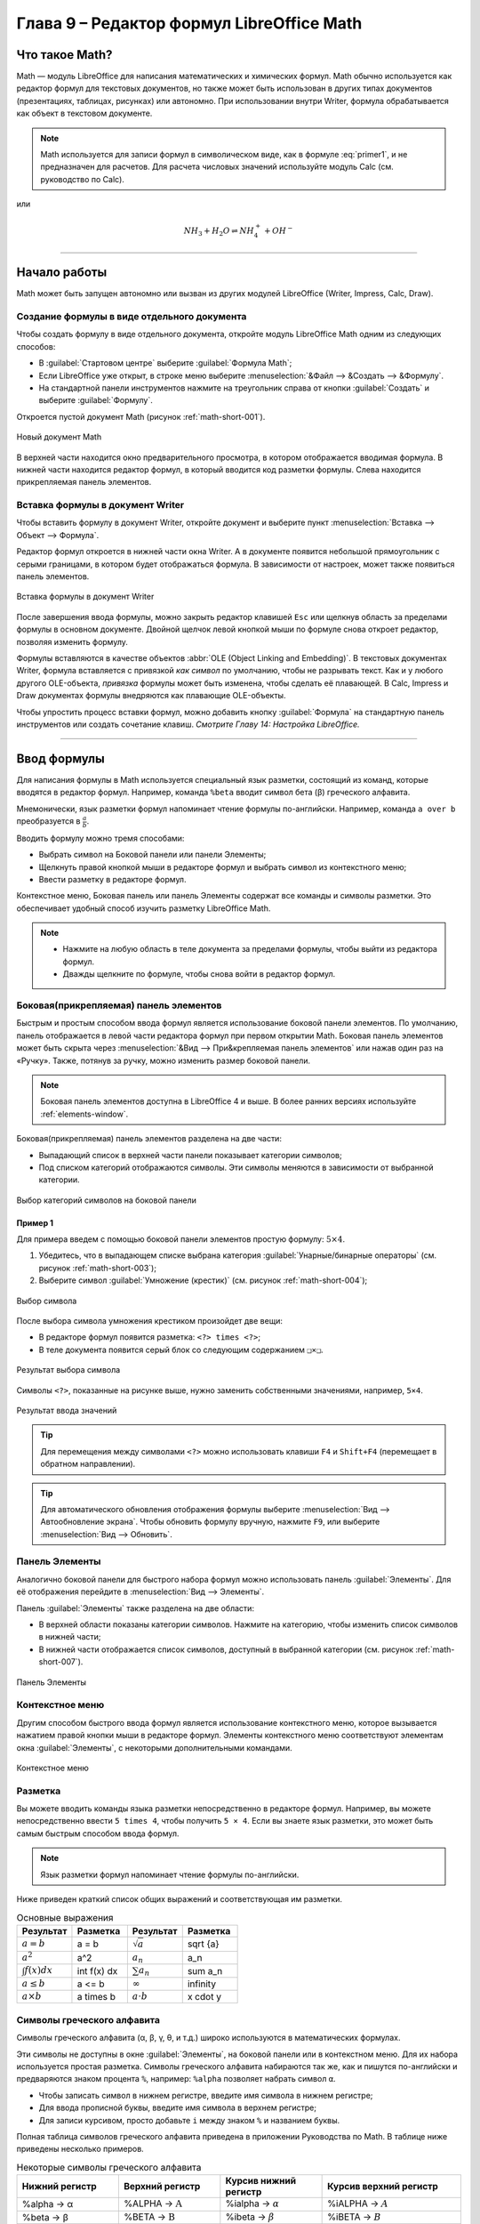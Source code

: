 .. meta::
   :description: LibreOffice Math Formula Editor
   :keywords: LibreOffice, Math, Formula, Editor, либреоффис
   
   
   
Глава 9 – Редактор формул LibreOffice Math
==========================================

Что такое Math?
---------------

Math — модуль LibreOffice для написания математических и химических формул. Math обычно используется как редактор формул для текстовых документов, но также может быть использован в других типах документов (презентациях, таблицах, рисунках) или автономно. При использовании внутри Writer, формула обрабатывается как
объект в текстовом документе.


.. ==================================================================
   При использовании внутри Writer, уравнение обрабатывается как 
   объект в текстовом документе.
   
   Надо уточнить писалось ли что-то про объекты в предыдущих главах.
   ==================================================================
  
.. note:: Math используется для записи формул в символическом виде, как в формуле :eq:`primer1`, и не предназначен для расчетов. Для расчета числовых значений используйте модуль Calc (см. руководство по Calc).

.. math::  \frac{df(x)}{dx} = \ln(x) + \tan^{-1}(x^2)
   :label: primer1
    
    
или 

.. math:: 
    NH_3 + H_2 O ⇌ NH^+_4 + OH^-
    
____
    
Начало работы
-------------

Math может быть запущен автономно или вызван из других модулей LibreOffice (Writer, Impress, Calc, Draw).

Создание формулы в виде отдельного документа
~~~~~~~~~~~~~~~~~~~~~~~~~~~~~~~~~~~~~~~~~~~~

Чтобы создать формулу в виде отдельного документа, откройте модуль LibreOffice Math одним из следующих способов:

* В :guilabel:`Стартовом центре` выберите :guilabel:`Формула Math`;
* Если LibreOffice уже открыт, в строке меню выберите :menuselection:`&Файл --> &Создать --> &Формулу`.
* На стандартной панели инструментов нажмите на треугольник справа от кнопки :guilabel:`Создать` и выберите :guilabel:`Формулу`.

Откроется пустой документ Math (рисунок :ref:`math-short-001`).

.. _math-short-001:

.. figure:: _static/math-short-001.png
    :scale: 50%
    :align: center
    :alt: Новый документ Math

    Новый документ Math

В верхней части находится окно предварительного просмотра, в котором отображается вводимая формула. В нижней части находится редактор формул, в который вводится код разметки формулы. Слева находится прикрепляемая панель элементов.

Вставка формулы в документ Writer
~~~~~~~~~~~~~~~~~~~~~~~~~~~~~~~~~

Чтобы вставить формулу в документ Writer, откройте документ и выберите пункт :menuselection:`Вставка --> Объект --> Формула`.

Редактор формул откроется в нижней части окна Writer. А в документе появится  небольшой прямоугольник с серыми границами, в котором будет отображаться формула. В зависимости от настроек, может также появиться панель элементов. 

.. _math-short-002:

.. figure:: _static/math-short-002.png
    :scale: 50%
    :align: center
    :alt: Вставка формулы в документ Writer

    Вставка формулы в документ Writer

После завершения ввода формулы, можно закрыть редактор клавишей ``Esc`` или щелкнув область за пределами формулы в основном документе. Двойной щелчок левой кнопкой мыши по формуле снова откроет редактор, позволяя изменить формулу.

Формулы вставляются в качестве объектов :abbr:`OLE (Object Linking and Embedding)`. В текстовых документах Writer, формула вставляется с привязкой *как символ* по умолчанию, чтобы не разрывать текст. Как и у любого другого OLE-объекта, *привязка* формулы может быть изменена, чтобы сделать её плавающей. В Calc, Impress и Draw документах формулы внедряются как плавающие OLE-объекты.

Чтобы упростить процесс вставки формул, можно добавить кнопку :guilabel:`Формула` на стандартную панель инструментов или создать сочетание клавиш. *Смотрите Главу 14: Настройка LibreOffice.*

____

Ввод формулы
------------

Для написания формулы в Math используется специальный язык разметки, состоящий
из команд, которые вводятся в редактор формул. Например, команда ``%beta`` вводит символ бета (β) греческого алфавита.

Мнемонически, язык разметки формул напоминает чтение формулы по-английски. Например, команда ``a over b`` преобразуется в :math:`\frac{a}{b}`.

.. index:: over

Вводить формулу можно тремя способами:

* Выбрать символ на Боковой панели или панели Элементы;
* Щелкнуть правой кнопкой мыши в редакторе формул и выбрать символ из контекстного меню;
* Ввести разметку в редакторе формул.

Контекстное меню, Боковая панель или панель Элементы содержат все команды и символы разметки. Это обеспечивает удобный способ изучить разметку LibreOffice Math.

.. note:: * Нажмите на любую область в теле документа за пределами формулы, чтобы выйти из редактора формул.
          * Дважды щелкните по формуле, чтобы снова войти в редактор формул.
          
Боковая(прикрепляемая) панель элементов
~~~~~~~~~~~~~~~~~~~~~~~~~~~~~~~~~~~~~~~

Быстрым и простым способом ввода формул является использование боковой панели элементов. По умолчанию, панель отображается в левой части редактора формул при первом открытии Math. Боковая панель элементов может быть скрыта через :menuselection:`&Вид --> При&крепляемая панель элементов` или нажав один раз на «Ручку». Также, потянув за ручку, можно изменить размер боковой панели.

.. note:: Боковая панель элементов доступна в LibreOffice 4 и выше. В более ранних версиях используйте :ref:`elements-window`. 

Боковая(прикрепляемая) панель элементов разделена на две части:

* Выпадающий список в верхней части панели показывает категории символов;
* Под списком категорий отображаются символы. Эти символы меняются в зависимости от выбранной категории.

.. _math-short-003:

.. figure:: _static/math-short-003.png
    :scale: 60%
    :align: center
    :alt: Выбор категорий символов на боковой панели

    Выбор категорий символов на боковой панели

Пример 1
^^^^^^^^

Для примера введем с помощью боковой панели элементов простую формулу: :math:`5×4`.

1. Убедитесь, что в выпадающем списке выбрана категория  :guilabel:`Унарные/бинарные операторы` (см. рисунок :ref:`math-short-003`);
2. Выберите символ :guilabel:`Умножение (крестик)` (см. рисунок :ref:`math-short-004`);

.. _math-short-004:

.. figure:: _static/math-short-004.png
    :scale: 60%
    :align: center
    :alt: Выбор символа

    Выбор символа

После выбора символа умножения крестиком произойдет две вещи:

* В редакторе формул появится разметка:  ``<?> times <?>``;
* В теле документа появится серый блок со следующим содержанием ``❑×❑``.

.. index:: times

.. _math-short-005:

.. figure:: _static/math-short-005.png
    :scale: 50%
    :align: center
    :alt: Результат выбора символа

    Результат выбора символа

Символы ``<?>``, показанные на рисунке выше, нужно заменить собственными значениями, например, ``5×4``.

.. _math-short-006:

.. figure:: _static/math-short-006.png
    :scale: 50%
    :align: center
    :alt: Результат ввода значений

    Результат ввода значений

.. tip:: Для перемещения между символами ``<?>`` можно использовать клавиши ``F4`` и ``Shift+F4`` (перемещает в обратном направлении).

.. tip:: Для автоматического обновления отображения формулы выберите :menuselection:`Вид --> Автообновление экрана`. Чтобы обновить формулу вручную, нажмите ``F9``, или выберите :menuselection:`Вид --> Обновить`.

.. _elements-window:

Панель Элементы
~~~~~~~~~~~~~~~

Аналогично боковой панели для быстрого набора формул можно использовать панель :guilabel:`Элементы`. Для её отображения перейдите в :menuselection:`Вид --> Элементы`.

Панель :guilabel:`Элементы` также разделена на две области:

* В верхней области показаны категории символов. Нажмите на категорию, чтобы изменить список символов в нижней части;
* В нижней части отображается список символов, доступный в выбранной категории (см. рисунок :ref:`math-short-007`).

.. _math-short-007:

.. figure:: _static/math-short-007.png
    :scale: 60%
    :align: center
    :alt: Панель Элементы

    Панель Элементы

Контекстное меню
~~~~~~~~~~~~~~~~

Другим способом быстрого ввода формул является использование контекстного меню, которое вызывается нажатием правой кнопки мыши в редакторе формул. Элементы контекстного меню соответствуют элементам окна :guilabel:`Элементы`, с некоторыми дополнительными командами.

.. _math-short-008:

.. figure:: _static/math-short-008.png
    :scale: 50%
    :align: center
    :alt: Контекстное меню

    Контекстное меню

Разметка
~~~~~~~~

Вы можете вводить команды языка разметки непосредственно в редакторе формул. Например, вы можете непосредственно ввести ``5 times 4``, чтобы получить  ``5 × 4``. Если вы знаете язык разметки, это может быть самым быстрым способом ввода формул. 

.. note:: Язык разметки формул напоминает чтение формулы по-английски.

Ниже приведен краткий список общих выражений и соответствующая им разметки.

.. index:: cdot, sqrt, _, ^, infinity, times, int

.. list-table:: Основные выражения 
   :widths: 15 15 15 15
   :header-rows: 1

   * - Результат
     - Разметка
     - Результат
     - Разметка
   * - :math:`a=b`
     - a = b
     - :math:`\sqrt{a}`
     - sqrt {a}
   * - :math:`a^2`
     - a^2
     - :math:`a_n`
     - a_n
   * - :math:`\int f(x) dx`
     - int f(x) dx
     - :math:`\sum a_n`
     - sum a_n
   * - :math:`a\le b`
     - a <= b
     - :math:`\infty`
     - infinity
   * - :math:`a \times b`
     - a times b
     - :math:`a \cdot b`
     - x cdot y



Символы греческого алфавита
~~~~~~~~~~~~~~~~~~~~~~~~~~~

Символы греческого алфавита (α, β, γ, θ, и т.д.) широко используются в математических формулах. 


Эти символы не доступны в окне :guilabel:`Элементы`, на боковой панели или в контекстном меню. Для их набора используется простая разметка.  Символы греческого алфавита набираются так же, как и пишутся по-английски и предваряются знаком процента ``%``, например: ``%alpha`` позволяет набрать символ ``α``.

.. index:: %alpha

* Чтобы записать символ в нижнем регистре, введите имя символа в нижнем регистре;
* Для ввода прописной буквы, введите имя символа в верхнем регистре;
* Для записи курсивом, просто добавьте ``i`` между знаком ``%`` и названием буквы.

Полная таблица символов греческого алфавита приведена в приложении Руководства по Math. В таблице ниже приведены несколько примеров.

.. list-table:: Некоторые символы греческого алфавита
   :widths: 11 11 11 15
   :header-rows: 1

   * - Нижний регистр
     - Верхний регистр
     - Курсив нижний регистр
     - Курсив верхний
       регистр
   * - %alpha → α
     - %ALPHA → :math:`\mathrm{A}`
     - %ialpha → :math:`\alpha`
     - %iALPHA → :math:`A`
   * - %beta → β
     - %BETA → :math:`\mathrm{B}`
     - %ibeta → :math:`\beta`
     - %iBETA → :math:`B`  
   * - %gamma → γ
     - %GAMMA → :math:`\Gamma`
     - %igamma → :math:`\gamma`
     - %iGAMMA → :math:`\mathit{\Gamma}`  
   * - %psi → ψ
     - %PSI → :math:`\Psi`
     - %ipsi → :math:`\psi`
     - %iPSI → :math:`\mathit{\Psi}`
   * - %phi → φ
     - %PHI → :math:`\Phi`
     - %iphi → :math:`\phi`
     - %iPHI → :math:`\mathit{\Phi}`
   * - %theta → θ
     - %THETA → :math:`\Theta`
     - %itheta → :math:`\theta`
     - %iTHETA → :math:`\mathit{\Theta}`


.. index:: %alpha, %beta, %theta, %THETA

Другой способ вставить греческие символы, использовать окно :guilabel:`Каталог`. Выберите :menuselection:`Сервис --> Каталог` (рисунок :ref:`math-short-009`). В выпадающем списке выберите :guilabel:`Набор` и нажмите на нужный символ в списке. 

.. _math-short-009:

.. figure:: _static/math-short-009.png
    :scale: 60%
    :align: center
    :alt: Каталог символов

    Каталог символов

Пример 2: 
^^^^^^^^^

Введем выражение ``π ≃ 3.14159``. Для этого выполним следующие шаги:

**Шаг 1:** Выберите в :guilabel:`Каталоге` символ ``π`` или введите в редакторе формул разметку ``%pi``.

**Шаг 2:** Откройте окно :guilabel:`Элементы` (:menuselection:`Вид --> Элементы`). Или воспользуйтесь боковой панелью.

**Шаг 3:** Перейдите в категорию :guilabel:`Отношения`  и выберите символ ``≃`` (Подобно или равно). Если навести курсор мыши на элемент, то появится всплывающая подсказка (как на рисунке :ref:`math-short-010`). 

.. _math-short-010:

.. figure:: _static/math-short-010.png
    :scale: 60%
    :align: center
    :alt: Окно Элементы

    Окно :guilabel:`Элементы` 

**Шаг 4:** Теперь в редакторе формул отображается разметка ``%pi <?> simeq <?>``

.. index:: %pi, simeq

**Шаг 5:** Удалите первый символ ``<?>``, а затем нажмите клавишу :guilabel:`F4`, чтобы перейти к следующему символу ``<?>``.

**Шаг 6:** Замените символ ``<?>`` на ``3.14159``. В итоге, мы получим разметку ``%pi simeq 3.14159``. Результат показан на рисунке ниже.

.. _math-short-011:

.. figure:: _static/math-short-011.png
    :scale: 60%
    :align: center
    :alt: Результат

    Результат
 
Изменение формулы
~~~~~~~~~~~~~~~~~

Изменить формулу можно в любой момент. Для переключения в режим редактирования, дважды щелкните на формуле левой кнопкой мыши. 

Чтобы перейти к соответствующему месту в коде разметки, выполните одно из следующих действий:

* В редакторе формул установите курсор в нужное место;
* В области предварительного просмотра нажмите на элемент, который нужно и изменить. Курсор автоматически переместится к соответствующей точке в  редакторе формул;

.. _math-short-012:

.. figure:: _static/math-short-012.png
    :scale: 50%
    :align: center
    :alt: Изменение формулы

    Изменение формулы

Чтобы второй способ работал, на панели инструментов должна быть активирована кнопка :guilabel:`Курсор формулы` (смотрите рисунок :ref:`math-short-012`)

Вы можете изменить формулу путем перезаписи выделенного текста или вставкой нового кода разметки в то место, где находится курсор.

____

Разметка формул
---------------

Больше всего трудностей при использовании LibreOffice Math вызывает написание сложных формул. Этот раздел содержит несколько советов.

Скобки
~~~~~~

Math ничего не знает о порядке операций. Необходимо использовать фигурные скобки для группировки, чтобы явно задать порядок следования выражений. Рассмотрим следующие примеры:

.. list-table:: 
   :widths: 11 11 11 15
   :header-rows: 1

   * - Разметка
     - Результат
     - Разметка
     - Результат
   * - 2 over x + 1
     - :math:`\frac{2}{x}+1`
     - 2 over {x + 1}
     - :math:`\frac{2}{x+1}`
   * - – 1 over 2
     - :math:`\frac{-1}{2}`
     - – {1 over 2}
     - :math:`{-}\frac{1}{2}`  


В первом примере Math считает, что к знаменателю дроби принадлежит только символ ``х``  и отображает формулу соответствующим образом. Если необходимо, чтобы в знаменателе находилось выражение ``x+1``, нужно сгруппировать его используя фигурные скобки ``{x+1}``. 

Во втором случае Math распознает знак минус как часть числителя. Чтобы знак минуса стоял перед всей дробью, необходимо сгруппировать дробь с помощью фигурных скобок, а знак минус поместит за их пределы.

Фигурные скобки являются служебными символами и не отображаются в формуле. Для набора  фигурных скобок в формуле, необходимо использовать команды ``lbrace`` и ``rbrace``. Сравните следующие примеры:

.. index:: lbrace, rbrace

.. list-table:: 
   :widths: 11 11 11 15
   :header-rows: 1

   * - Разметка
     - Результат
     - Разметка
     - Результат
   * - x over {–x + 1}
     - :math:`\frac{2}{-x+1}`
     - x over lbrace –x + 1 rbrace
     - :math:`\frac{2}{\{x+1\}}`


Масштабируемые скобки
~~~~~~~~~~~~~~~~~~~~~

Для начала, рассмотрим пример с матрицами.

.. list-table:: 
   :widths: 20 20
   :header-rows: 1

   * - Разметка
     - Результат
   * - matrix { a # b ## c # d }
     - :math:`\begin{matrix} a & b \\ c & d \end{matrix}`

.. tip:: Строки в матрицах разделяются двумя символами решетки ``##``, столбцы – одним ``#``.

Первая проблема с матрицами, возникающая у людей, заключается в том, что скобки не масштабируются. Т.е. размер скобок не увеличивается в зависимости от содержания.

.. list-table:: 
   :widths: 20 20
   :header-rows: 1

   * - Разметка
     - Результат
   * - ( matrix { a # b ## c # d } )
     - .. image:: _static/math-short-013.png


Math позволяет вводить масштабируемые скобки с помощью добавления команд ``left`` и ``right`` перед открывающейся и закрывающейся скобками соответственно.

.. index:: left, right

.. list-table:: 
   :widths: 20 20
   :header-rows: 1

   * - Разметка
     - Результат
   * - left( matrix { a # b ## c # d } right)
     - :math:`\begin{pmatrix} a & b \\ c & d \end{pmatrix}`


.. tip:: Используйте команды ``left [`` и ``right ]``, чтобы получить масштабируемые квадратные скобки. Список всех доступных скобок приведен в Руководстве по Math.

.. index:: left [, right ]

Масштабируемые скобки могут быть использованы с любыми элементами такими, как дроби, квадратным корнем и т.д.


Одиночные и непарные скобки
~~~~~~~~~~~~~~~~~~~~~~~~~~~

При вводе формул Math ожидает, что каждая открывающаяся скобка будет иметь закрывающуюся. Если не ввести закрывающуюся скобку, то Math отобразит формулу с ошибкой. На месте отсутствующей закрывающейся скобки будет стоять перевернутый вопросительный знак, который исчезнет после того как будет введена соответствующая закрывающаяся скобка. В случае, когда нужно ввести непарную скобку, решение зависит от типа используемых скобок.

Для не масштабируемых скобок достаточно использовать обратный слэш `\\` перед скобкой, чтобы указать, что следующий за ним символ не следует рассматривать как скобки. Следовательно, Math не будет ждать ввода закрывающейся скобки.

.. list-table:: 
   :widths: 20 20
   :header-rows: 1

   * - Разметка
     - Результат
   * - \\(-5, 7\\]
     - :math:`(-5, 7]`
   * - \\[-5, 7\\)
     - :math:`[-5, 7)`

Для масштабируемых скобок используются команды ``left`` (ставится перед открывающейся скобкой) и ``right`` (ставится перед закрывающейся скобкой). Чтобы ввести одиночную масштабируемую скобку, необходимо вместо закрывающейся скобки использовать команду ``right none``.

.. index:: none

.. list-table:: 
   :widths: 20 20
   :header-rows: 1

   * - Разметка
     - Результат
   * - abs x = left lbrace matrix { -x #, x <0 ## x # , x>= 0} right none
     - :math:`|x| = \biggl\{ {\begin{matrix} -x & , x < 0 \\ x & , x \geq 0 \end{matrix}}`

.. index:: matrix

Распознавание функций в Math
~~~~~~~~~~~~~~~~~~~~~~~~~~~~

По умолчанию Math выделяет переменные курсивным начертанием. При вводе функций Math, как правило, корректно распознает их (список распознаваемых функций доступен в Руководстве по Math). Если Math не смог распознать функцию, можно принудительно сообщить ему об этом. Для этого перед функцией необходимо ввести команду ``func``.

.. index:: func

Некоторые функции, используемые в Math, должны обязательно содержать число или переменную.  В случае их отсутствия, Math отображает перевернутый вопросительный знак ``¿`` на их месте. Удалить его можно путем корректировки формулы, введя переменную или число, или поставив пару пустых фигурных скобок ``{}`` в качестве заполнителя.

.. tip:: Для перемещения между ошибками используйте клавиши ``F3`` и ``Shift + F3`` (перемещает в обратном направлении).


Многострочные уравнения
~~~~~~~~~~~~~~~~~~~~~~~

Предположим, необходимо ввести выражение, занимающее больше одной строки: :math:`\begin{matrix} x = 3 \\ y = 1 \end{matrix}`.

Ваша первая реакция будет просто нажать клавишу ``Enter``. Тем не менее, если вы нажмете клавишу ``Enter``, хотя разметка и переходит на новую строку, окончательная формула этого не делает. Вы должны ввести команду перевода строки ``newline`` в явном виде, как показано в таблице ниже.

.. index:: newline

.. list-table:: 
   :widths: 20 20
   :header-rows: 1

   * - Разметка
     - Результат
   * - x =3
   
       y =1
     - :math:`x = 3 y =1`
   * - x = 3 newline
      
       y = 1
     - :math:`\begin{matrix} x = 3 \\ y = 1 \end{matrix}`


Если первая строка уравнения заканчивается знаком равно ``=``, то команда ``newline`` не срабатывает. Это происходит потому, что оператор ``=`` ожидает наличия символов с обеих сторон. Чтобы выполнить перенос, воспользуйтесь одним из следующих способов:

* Поставьте пустые кавычки ``""`` между знаком равно и командой ``newline``;
* Поставьте пустую пару скобок ``{}`` между знаком равно и командой ``newline``;
* Поставьте символ обратной кавычки ````` или ``~`` (тильда) между знаком равно и командой ``newline``.

.. index:: ~

Как поставить дополнительный пробел или табуляцию?
~~~~~~~~~~~~~~~~~~~~~~~~~~~~~~~~~~~~~~~~~~~~~~~~~~

Math не чувствителен к пробелам, т.е. десять пробелов подряд будут отображены как один. Но иногда возникает необходимость ввода нескольких пробелов или табуляции.

Команда ``phantom{<любой заполнитель>}`` создает отступ равный по длине заполнителю. 

.. index:: phantom

Другой способ сделать несколько пробелов подряд заключается в том, чтобы поместить пробелы в кавычки ``"   "``.

Также в качестве пробела может использоваться символ обратной кавычки «`» (не путать с одинарной кавычкой) или символ тильды ``~``. Символ тильды дает несколько больший пробел.

.. index:: ~

Как добавить пределы суммы/интеграла?
~~~~~~~~~~~~~~~~~~~~~~~~~~~~~~~~~~~~~

Для набора пределов используется команда ``from {<?>} to {<?>}``. Данную команду можно использовать совместно с суммой ``sum`` или интегралом ``int`` (полный список смотрите в приложении Руководства по Math).

.. index:: sum, from to

.. list-table:: 
   :widths: 20 20
   :header-rows: 1

   * - Разметка
     - Результат
   * - sum from k = 1 to n a_k
     - :math:`\sum\limits_{k=1}^n {a_k}`
   * - int from 0 to x f(t) dt
      
       или
      
       int_0^x f(t) dt
     - :math:`\int\limits_{x}^{0} f(t) dt`

       или 
       
       :math:`\int_{x}^{0} f(t) dt`
   * - int from Re f
     - :math:`\int\limits_{\Re} f`
   * - sum to infinity 2^{-n}
     - :math:`\sum\limits^{\infty} {2^{-1}}`


Как мне ввести производную?
~~~~~~~~~~~~~~~~~~~~~~~~~~~

Ввод производной заключается в использовании дроби (команда ``over``) и буквы ``d``. Для частных производных используется команда ``partial``.

.. index:: over, partial

.. list-table:: 
   :widths: 20 20
   :header-rows: 1

   * - Разметка
     - Результат
   * - {df} over {dx}
     - :math:`\frac{df}{dx}`
   * - {partial f} over {partial y}
     - :math:`\frac{\partial{f}}{\partial{y}}`
   * - {partial^2 f} over {partial t^2}
     - :math:`\frac{\partial^2{f}}{\partial{t^2}}`

.. note:: Обратите внимание, необходимо использовать фигурные скобки, чтобы ввести производную.

Служебные символы
~~~~~~~~~~~~~~~~~

Служебные символы – символы используемые в командах разметки. К таким символам относятся:  символ процента ``%``, фигурные скобки ``{}``, а также символы ``|, _, &, ^, ''``. Поэтому для ввода выражений ``2% = 0.02`` или ``1" = 2.56cm`` необходимо воспользоваться одним из двух способов:

* Использовать двойные кавычки, чтобы ввести символ как простой текст ``2"%"= 0.02``. Этот способ не работает для символа двойных кавычек;
* Добавить необходимый символ в Каталог, подробнее смотрите раздел :ref:`customizing-the-catalog`;

В некоторых случаях можно использовать специальные команды, например:

* Команды ``lbrace`` и ``rbrace`` позволяют ввести фигурные скобки ``{}``.

.. index:: lbrace, rbrace

Текст в формулах
~~~~~~~~~~~~~~~~

Чтобы включить текст в формулы, заключите его в прямые двойные кавычки: ``abs x = left lbrace matrix {x # "for " x >= 0 ## -x # "for " x < 0} right none``

.. math::
    |x| = \biggl\{ {\begin{matrix} x \text{ for } x \geq 0 \\ -x \text{ for } x < 0 \end{matrix}}

Все символы, кроме двойных англоязычных кавычек ``"``, являются допустимыми в тексте. Для ввода других типов кавычек воспользуйтесь Каталогом или наберите текст в текстовом редакторе и вставьте в редактор формул через буфер обмена.

.. _math-short-014a:

.. figure:: _static/math-short-014a.png
    :scale: 50%
    :align: center
    :alt: Вставка текста в формулы

    Вставка текста в формулы

Текст отображается шрифтом, установленном в категории :guilabel:`Текст` диалогового окна :guilabel:`Шрифты`, подробнее смотрите в разделе :ref:`changing-the-font`. 

По умолчанию текст выравнивается по левому краю. Чтобы изменить выравнивание, используйте команды ``alignc`` (по центру) и ``alignr`` (по правому краю). Команды, не интерпретируются в тексте. Используйте кавычки, чтобы разбить текст, если вы хотите использовать специальные команды форматирования.

.. index:: alignc, alignr

.. _align-equals-sign:

Как выровнять строки уравнения по знаку равно?
~~~~~~~~~~~~~~~~~~~~~~~~~~~~~~~~~~~~~~~~~~~~~~

Обычно Math выравнивает каждую строку формулы по центру. Чтобы выровнять все строки по знаку равенства можно использовать матрицу, например:

.. list-table:: 
   :widths: 20 20
   :header-rows: 1

   * - Разметка
     - Результат
   * - matrix {
       alignr x+y # {}={} # alignl 2 ##
       alignr x # {}={} # alignl 2-y
       }
     - :math:`\begin{array}{r l} x + y & = {\ \ } 2 \\  x & = {\ \ } 2 - y \end{array}`

Пустые скобки вокруг знака «=»(равно) необходимы потому, что он является бинарным оператором, т.е. требует наличия выражений с каждой стороны.

Пространство вокруг «=»(равно) может быть уменьшено путем изменения расстояния между столбцами матрицы:

* Выберите :menuselection:`Формат --> Интервал`;
* Нажмите :guilabel:`Категория` и выберите раздел :guilabel:`Матрицы` из выпадающего списка;
* Введите расстояние между столбцами 0% .



.. _math-short-015:

.. figure:: _static/math-short-015.png
    :scale: 60%
    :align: center
    :alt: Изменение расстояния между столбцами матрицы

    Изменение расстояния между столбцами матрицы

Можно обойтись без использования матрицы и воспользоваться командой разметки ``phantom``, как показано ниже:

.. index:: phantom

.. list-table:: 
   :widths: 20 20
   :header-rows: 1

   * - Разметка
     - Результат
   * - ``""3(x+4)-2(x-1)=3x+12-(2x-2) newline``
    
       ``""phantom {3(x+4)-2(x-1)}=3x+12-2x+2 newline``
       
       ``""phantom {3(x+4)-2(x-1)}=x+14``
     - :math:`\begin{array}{r l} 3(x+4)-2(x-1) & = {\ \ } 3x+12-(2x-2) \\   & = {\ \ } 3x+12-2x+2 \\  & = {\ \ } x+14 \end{array}`

____

Изменение внешнего вида формул
------------------------------

.. _changing-the-font-size:

Изменение размера (кегля) шрифта
~~~~~~~~~~~~~~~~~~~~~~~~~~~~~~~~

Все элементы формулы пропорционально масштабируются относительно
основного размера. Для изменения основного размера укажите нужный размер
в диалоге :menuselection:`Формат --> Кегли`. 

.. _math-short-016:

.. figure:: _static/math-short-016.png
    :scale: 60%
    :align: center
    :alt: Изменение размера (кегля) шрифта

    Изменение размера (кегля) шрифта

.. tip:: Данные настройки будут применены только к текущей формуле. Чтобы внесенные изменения были применены как настройки по умолчанию LibreOffice Math, необходимо сначала задать размер (например, 11 пт), а затем нажать кнопку :guilabel:`По умолчанию`.

Также можно изменить размер только отдельных символов формулы. Для этого используется комада разметки ``size``, например, ``b size 5{a}``. В качестве атрибутов команда ``size`` может принимать абсолютные числовые значения или относительные (относительно базового размера по умолчанию). Например, ``6``, ``-3``, ``/2``, или ``*2``.

.. index:: size


.. _changing-the-font:

Изменение гарнитуры шрифта 
~~~~~~~~~~~~~~~~~~~~~~~~~~

Диалоговое окно :menuselection:`Формат --> Шрифты` позволяет настроить гарнитуру и начертание шрифта. Для всех элементов отображается шрифт, заданный по умолчанию. 

.. _math-short-017:

.. figure:: _static/math-short-017.png
    :scale: 60%
    :align: center
    :alt: Изменение гарнитуры шрифта

    Изменение гарнитуры шрифта

Чтобы изменить шрифт, нажмите кнопку :guilabel:`Изменить` и выберите тип элементов. Отобразится новое диалоговое окно. Выберите необходимый шрифт и установите требуемые атрибуты, а затем нажмите кнопку :guilabel:`Да`.
Изменение настроек будет применено только для текущего документа. Чтобы
сделать настройки по умолчанию для всех документов, нажмите кнопку :guilabel:`По умолчанию`.

.. _math-short-018:

.. figure:: _static/math-short-018.png
    :scale: 60%
    :align: center
    :alt: Изменение гарнитуры шрифта

    Изменение гарнитуры шрифта


Можно изменить начертание отдельных элементов формулы с помощью команд ``italic`` (курсивное начертание), ``bold`` (полужирное начертание), ``nitalic`` (убрать курсивное начертани), ``nbold`` (убрать полужирное начертание). Для примера смотрите рисунок :ref:`math-short-014a`. 

.. index:: nitalic, italic, bold, nbold

Изменение цвета
~~~~~~~~~~~~~~~

Для задания цвета элемента в формуле используется команда ``color``, которая
может принимать 8 параметров: ``white``, ``black``, ``cyan``, ``magenta``, ``red``, ``blue``, ``green``, ``yellow``. Другими словами можно задать всего 8 цветов: белый, черный, голубой, пурпурный, красный, синий, зеленый, желтый. Например, команда, ``color green A color red B color magenta C color cyan D`` дает результат: |color-font|.

.. index:: color

.. |color-font| image:: _static/math-short-019.png 

Также можно использовать фигурные скобки для группировки отдельных элементов формулы. Например, ``color green {A B C} color cyan D`` дает следующий результат:|color-font2|.

.. |color-font2| image:: _static/math-short-020.png 

Задать фон формулы в Math невозможно, так как по правилам математики цвет
фона формулы всегда прозрачный. Цвет фона всей формулы совпадает с цветом фона документа. В Writer можно использовать свойства объекта (щелкните
по формуле правой кнопкой мыши и выберите :guilabel:`Объект`), чтобы выбрать цвет фона для всей формулы, а также границы и размер (подробнее в разделе
:ref:`math-writer`).

____

.. _math-writer:

Формулы в текстовых документах Writer
-------------------------------------


Нумерация формул
~~~~~~~~~~~~~~~~

Одной из неочевидных функций LibreOffice является функция вставки нумерованных формул. Для этого:

1. Установите курсор на новую строку;
2. Введите ``fn`` (как сочетание букв ``f`` и ``n``, а не клавиша ``Fn``);
3. Затем нажмите клавишу ``F3``.

.. index:: fn

Произойдет автозамена ``fn`` на формулу:

===========================  ============
 :math:`F = mc^2`             :math:`(1)`
===========================  ============

Теперь вы можете дважды щелкнуть по формуле левой кнопкой мыши, чтобы перейти в режим редактирования формулы. Нажмите любую область в документе за пределами формулы, чтобы вернуться  к стандартному режиму Writer. 

Также можно вставить перекрестную ссылку на уравнение (например, смотрите *Формулу 1*). Для этого выполните:

1. Выберите :menuselection:`Вставка --> Перекрестная ссылка`;
2. На вкладке :guilabel:`Перекрестные ссылки`, в поле :guilabel:`Тип` выберите  :guilabel:`Текст`;
3. В поле :guilabel:`Выделенное` выберите номер формулы;
4. В поле :guilabel:`Вставить ссылку на` выберите :guilabel:`Категория и номер`;
5. Нажмите :guilabel:`Вставить`.

.. _math-short-021:

.. figure:: _static/math-short-021.png
    :scale: 60%
    :align: center
    :alt: Вставка перекрестной ссылки на формулу

    Вставка перекрестной ссылки на формулу
    
При добавлении новых формул в документ, все формулы будут автоматически пронумерованы, а перекрестные ссылки обновлены.

Вставка нумерованных формул осуществляется с помощью функции :guilabel:`Автотекст`. Она состоит из таблицы 1х2, левая ячейка которой содержит формулу, а правая – значение автоматического счетчика :guilabel:`Текст`. Вы можете отредактировать данный автотекст, например, если необходимо писать номер формулы в квадратных скобках. Подробнее смотрите раздел  *Использование автотекста* в Главе 3 краткого руководства по LibreOffice.

Выравнивание по вертикали
~~~~~~~~~~~~~~~~~~~~~~~~~

По умолчанию формулы в текстовых документах Writer привязываются в режиме :guilabel:`Как символ` и выравниваются по базовой линии. Выравнивание формулы по вертикали в строке, как и любого OLE-объекта, может быть изменено, для этого перейдите в :menuselection:`Сервис --> Параметры --> LibreOffice Writer --> Знаки форматирования` и снимите флажок напротив  :guilabel:`Формулы Math по базовой линии`.

Данная настройка применяется ко всем формулам в документе и сохраняется вместе с ним. Новые документы используют настройки по умолчанию.

Отступы и обтекание
~~~~~~~~~~~~~~~~~~~

Вставленные в документ объекты Math имеют отступы справа и слева от окружающего текста. Чтобы настроить отступы и интервалы одновременно для всех формул в документе, выполните следующие действия:

1. Нажмите :guilabel:`F11` или перейдите в :menuselection:`Формат --> Стили`. Откроется диалоговое окно :guilabel:`Стили и форматирование`;
2. Перейдите на вкладку :guilabel:`Стили врезок`;
3. Найдите стиль :guilabel:`Формула` и щелкните на нём правой кнопкой мыши;
4. В выпавшем меню выберите пункт :guilabel:`Изменить`. Откроется диалоговое окно :guilabel:`Стиль врезок` (смотрите рисунок :ref:`math-short-027`);
5. Перейдите на вкладку :guilabel:`Обтекание` и измените значения категории :guilabel:`Расстояние`;
6. Нажмите :guilabel:`Ок`, чтобы закрыть диалоговое окно.

Это изменит настройки отступов и обтекания для всех формул в документе.  

.. _math-short-022:

.. figure:: _static/math-short-022.png
    :scale: 50%
    :align: center
    :alt: Настройка отступов и интервалов формул

    Настройка отступов и интервалов формул

Текстовый режим
~~~~~~~~~~~~~~~

Большие формулы должны располагаться на отдельной строке. Когда формулы располагаются внутри предложения, их высота может быть выше высоты строки. Тем не менее, если необходимо поместить подобную формулу в предложение, в Math есть специальный режим отображения формул. Откройте редактор формул и перейдите в :menuselection:`Формат --> Текстовый режим`. В текстовом режиме Math будет стараться уменьшить высоту формулы в соответствии с высотой строки.

Пример
^^^^^^

В качестве примера сравните отображение формулы в обычном режиме :math:`\sum\limits_{i=2}^{5} {i^2}` и отображение в текстовом режиме :math:`\sum_{i=2}^{5} {i^2}`

Фон, обрамление и размер
~~~~~~~~~~~~~~~~~~~~~~~~

Формулы в текстовых документах Writer рассматриваются как объекты во врезках. Цвет фона и параметры обрамления могут быть настроены в стилях врезок (конкретно в стиле :guilabel:`Формула`) или непосредственно через диалоговое окно :guilabel:`Объект`, которое можно вызвать нажав правой кнопкой мыши на формулу и выбрав пункт :guilabel:`Объект`.

Размер шрифта формулы может быть изменен только в режиме редактирования формулы, подробнее смотрите раздел :ref:`changing-the-font-size`.


Создание библиотеки формул
~~~~~~~~~~~~~~~~~~~~~~~~~~

Любую формулу  можно сохранить в отдельном файле. Если вы находитесь в модуле Math, выберите меню :menuselection:`Файл --> Сохранить`. Если вы находитесь в текстовом документе Writer, нажмите правой кнопкой мыши на формулу и выберите пункт :guilabel:`Сохранить копию как`.

Позже, сохраненная таким образом формула, может быть вставлена в любой документ в качестве OLE-объекта. Для этого:

1. Перейдите в меню :menuselection:`Вставка --> Объект --> Объект OLE`;
2. В открывшемся диалоге выберите :guilabel:`Формула LibreOffice`;
3. Затем выберите :guilabel:`Создать из файла`;
4. В диалоге выбора файлов выберите файл с формулой и нажмите :guilabel:`Вставить`.

.. tip:: При необходимости можно установить галочку напротив :guilabel:`Связать с файлом`, тогда все изменения в файле с формулой будут автоматичсеки отображаться в текущем документе.

.. _math-short-023:

.. figure:: _static/math-short-023.png
    :scale: 60%
    :align: center
    :alt: Вставка формулы как объекта OLE

    Вставка формулы как объекта OLE


.. note:: Сохраненную в отдельном файле формулу невозможно вставить в текстовый документ с помощью перетаскивания мышью или меню  :menuselection:`Вставка --> Файл`.

Формулы не могут быть сохранены в Галерее, так как они находятся не в графическом формате. Однако, можно сохранить формулу как Автотекст. Для этого наберите формулу в текстовом документе Writer и перейдите в меню :menuselection:`Правка --> Автотекст`. Подробнее смотрите главу 3 в Руководстве по Writer.


Быстрая вставка формул
~~~~~~~~~~~~~~~~~~~~~~

Если вы выучили разметку формул, то для быстрой вставки формулы в текстовые документы достаточно просто набрать разметку на новой строке, выделить её и перейти в меню :menuselection:`Вставка --> Объект --> Формула`. Разметка будет автоматически преобразована в формулу, без вызова редактора формул.

____

Дополнительная настройка
------------------------

.. _customizing-the-catalog:

Настройка Каталога
~~~~~~~~~~~~~~~~~~~

Если необходимо вставить в формулу дополнительные символы, для которых отсутствуют команды разметки Math, нужно воспользоваться :guilabel:`Каталогом`.

Math может использовать любые символы из доступных в установленных в системе шрифтах. Так что, если у вас есть шрифт со смайликами или готический шрифт, то можно вставлять их прямо в ваши формулы.

Каталог содержит несколько стандартных наборов символов. Любой из этих набором можно изменить (добавив, удалив, изменив отдельные символы) или можно создавать свои наборы.

Каждый символ в Каталоге начинается с символа ``%``. Для символов греческого алфавита заданы стандартные команды, которые имеют вид ``%ALPHA``. Для нестандартных символов обычно используется их позиция в юникоде — ``%Ux0054``. Предварительно нестандартные символы нужно добавить в Каталог. Также при добавлении им можно присвоить своё оригинальное название. 

Рассмотрим работу с каталогом на примере. Создадим собственный набор символов и добавим в него символ из другого шрифта, для этого:

1. Перейдите в :menuselection:`Сервис --> Каталог`;
2. Нажмите кнопку :guilabel:`Изменить`, чтобы открыть диалог :guilabel:`Правка символов`.

.. _math-short-024:

.. figure:: _static/math-short-024.png
    :scale: 50%
    :align: center
    :alt: Правка символов

    Правка символов

3. Для создания нового набора в поле :guilabel:`Набор символов` введите произвольное название.
4. В списке :guilabel:`Шрифт` выберите шрифт, из которого будут браться те или иные символы. Для выбора доступны все шрифты, установленные в системе. В примере я использовал шрифт ``fonts-oflb-asana-math``.
5. В поле :guilabel:`Символ`  присвойте  символу свою команду, в противном случае по умолчанию будет использован  код его позиции в юникоде. Присвоим символу название ``MyChar``, следовательно, вводиться он будет командой ``%MyChar``.
6. После выбора символа и присвоения ему всех параметров нажмите кнопку :guilabel:`Добавить`. Символ добавлен в каталог вместе с новым набором.

.. _math-short-025:

.. figure:: _static/math-short-025.png
    :scale: 60%
    :align: center
    :alt: Диалог символы

    Диалог символы

Теперь можно вставлять новый символ либо через каталог, либо командой ``%MyChar``.

.. _math-short-026:

.. figure:: _static/math-short-026.png
    :scale: 60%
    :align: center
    :alt: Вставка нового символа

    Вставка нового символа

Многие бесплатные шрифты содержат большое количество математических символов. Например, шрифт STIX [#]_ был специально разработан для математических и технических текстов. Шрифты DejaVu [#]_ и Lucida [#]_ также включают широкий набор дополнительных символов.

.. [#] Семейство шрифтов STIX доступно на сайте http://www.stixfonts.org/
.. [#] Семейство шрифтов DejaVu доступно на сайте http://www.dejavu-fonts.org
.. [#] Lucida Sans входит в состав  пакета :abbr:`JRE (Java Runtime Environment)`, вероятно, он уже установлен на вашем компьютере.


По умолчанию Math сохраняет все пользовательские наборы в файле, что позволяет делиться им с другими людьми, не опасаясь проблем с отображением. Для уменьшения размера файла, можно сохранять в файле только используемые символы, а не полностью весь набор. Для этого перейдите в модуле Math в :menuselection:`Сервис --> Параметры --> LibreOffice Math --> Настройки` и установите галочку напротив :guilabel:`Внедрять только используемые символы`.

Стандартный стиль формулы
~~~~~~~~~~~~~~~~~~~~~~~~~

В Writer формулы оформляются в соответствии с настройками, заложенными в стиле врезок :guilabel:`Формула`. С помощью модификации данного стиля можно изменить настройки всех формул в документе, подробнее смотрите главу `Отступы и обтекание`_.

.. _math-short-027:

.. figure:: _static/math-short-027.png
    :scale: 60%
    :align: center
    :alt: Стили формулы

    Стили формулы

Изменения в стилях сохраняются только для текущего документа. Чтобы применить эти изменения ко всем новым документам, необходимо сохранить текущий документ в качестве шаблона, а затем установить его в качестве стандартного шаблона для текстовых документов. Для получения более подробной информации о диспетчере шаблонов обратитесь к главе 9 краткого руководства по LibreOffice.

Набор химических формул
~~~~~~~~~~~~~~~~~~~~~~~

Math  можно использовать и для набора химических формул, которые обычно набираются в прямом начертании в верхнем регистре. Чтобы  отключить наклонное начертание, используйте команду ``nitalic`` или измените шрифт всей формулы, подробнее смотрите :ref:`changing-the-font`.

.. index:: nitalic

Вот некоторые примеры химических формул:

.. list-table:: 
   :widths: 15 15 30
   :header-rows: 1

   * - Оператор
     - Результат
     - Разметка
   * - Молекулы
     - H\ :sub:`2`\ SO\ :sub:`4`\
     - ``H_2 SO_4`` (пробел между элементами обязателен)
   * - Изотопы
     - :math:`{^{238}_{92}\mathrm{U}}` 
     - ``U lsub 92 lsup 238``
   * - Ионы
     - :math:`{\mathrm{SO}^{2-}_{4}}`
     - ``SO_4^{2-{}}`` или ``SO_4^{2"-"}``

.. note:: Для набора верхних и нижних индексов перед символом, используются команды ``lsup`` и ``lsub``. 

.. index:: lsup, lsub

.. note:: В последнем примере, пустые скобки после знака минус необходимы, так как Math требует наличия какого-либо элемента после него.

Для набора обратимых реакций не существует специальных команд разметки, просто скопируйте символы ``⇄ ⇆ ⇋ ⇌`` из стандартного набора символов.

Если у вас есть шрифт с подходящими символами, вы можете использовать метод, описанный в разделе :ref:`customizing-the-catalog`.

Многие специальные символы можно найти на следующих ресурсах:

* http://dev.w3.org/html5/html-author/charref
* http://www.unicode.org/charts/PDF/U2190.pdf
* http://www.unicode.org/charts/#symbol


Справка по командам Math
------------------------

Полный список команд и зарезервированных слов, используемых в Math, доступен в Руководстве по Math:

* Унарные/бинарные операторы
* Отношения
* Операции над множествами
* Функции
* Операторы
* Атрибуты
* Скобки
* Форматы
* Прочее
* Символы греческого алфавита
* Специальные символы
* Зарезервированные слова в алфавитном порядке
